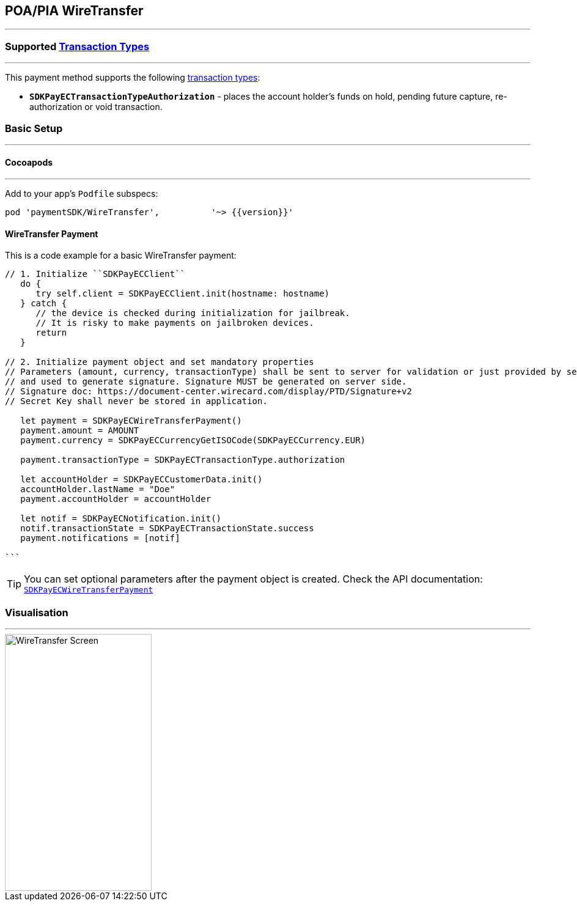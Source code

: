 [#MobilePaymentSDK_2_iOS_WireTransfer]
== POA/PIA WireTransfer
---
=== Supported https://docs.getneteurope.com/AppendixB.html[Transaction Types]
---
This payment method supports the following
https://docs.getneteurope.com/AppendixB.html[transaction
types]:

* *`SDKPayECTransactionTypeAuthorization`* - places the account holder’s
funds on hold, pending future capture, re-authorization or void
transaction.

[#MobilePaymentSDK_2_iOS_WireTransfer_basic_setup]
=== Basic Setup
---
[#MobilePaymentSDK_2_iOS_WireTransfer_basic_setup_cocoapods]
==== Cocoapods
---
Add to your app’s `Podfile` subspecs:
 
[source,ruby]
----
pod 'paymentSDK/WireTransfer',          '~> {{version}}'
----

[#MobilePaymentSDK_2_iOS_WireTransfer_basic_payment]
==== WireTransfer Payment

This is a code example for a basic WireTransfer payment:


[source,swift]
----
// 1. Initialize ``SDKPayECClient``
   do {
      try self.client = SDKPayECClient.init(hostname: hostname)
   } catch {
      // the device is checked during initialization for jailbreak.
      // It is risky to make payments on jailbroken devices.
      return
   }

// 2. Initialize payment object and set mandatory properties
// Parameters (amount, currency, transactionType) shall be sent to server for validation or just provided by server
// and used to generate signature. Signature MUST be generated on server side.
// Signature doc: https://document-center.wirecard.com/display/PTD/Signature+v2
// Secret Key shall never be stored in application.

   let payment = SDKPayECWireTransferPayment()
   payment.amount = AMOUNT
   payment.currency = SDKPayECCurrencyGetISOCode(SDKPayECCurrency.EUR)
   
   payment.transactionType = SDKPayECTransactionType.authorization

   let accountHolder = SDKPayECCustomerData.init()
   accountHolder.lastName = "Doe"
   payment.accountHolder = accountHolder
   
   let notif = SDKPayECNotification.init()
   notif.transactionState = SDKPayECTransactionState.success
   payment.notifications = [notif]

```
----

//-

[TIP]
====
You can set optional parameters after the payment object is
created. Check the API documentation: http://wirecard.github.io/paymentSDK-iOS/api/%7B%7Bversion%7D%7D/Classes/SDKPayECWireTransferPayment.html[`SDKPayECWireTransferPayment`]
====

//-

[#MobilePaymentSDK_2_iOS_WireTransfer_Visualisaton]
=== Visualisation
---
image::images/07-01-02-integrating-mpsdk-on-ios/iOS/wire-transfer.png[WireTransfer Screen, align=center, width=240, height=420]

//-